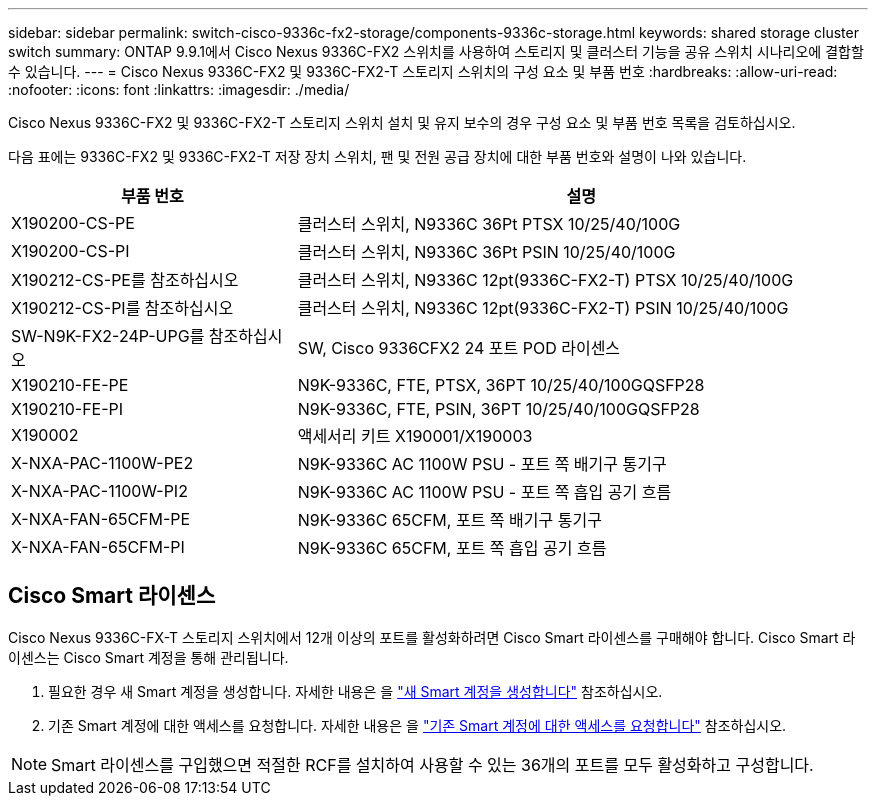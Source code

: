 ---
sidebar: sidebar 
permalink: switch-cisco-9336c-fx2-storage/components-9336c-storage.html 
keywords: shared storage cluster switch 
summary: ONTAP 9.9.1에서 Cisco Nexus 9336C-FX2 스위치를 사용하여 스토리지 및 클러스터 기능을 공유 스위치 시나리오에 결합할 수 있습니다. 
---
= Cisco Nexus 9336C-FX2 및 9336C-FX2-T 스토리지 스위치의 구성 요소 및 부품 번호
:hardbreaks:
:allow-uri-read: 
:nofooter: 
:icons: font
:linkattrs: 
:imagesdir: ./media/


[role="lead"]
Cisco Nexus 9336C-FX2 및 9336C-FX2-T 스토리지 스위치 설치 및 유지 보수의 경우 구성 요소 및 부품 번호 목록을 검토하십시오.

다음 표에는 9336C-FX2 및 9336C-FX2-T 저장 장치 스위치, 팬 및 전원 공급 장치에 대한 부품 번호와 설명이 나와 있습니다.

[cols="1,2"]
|===
| 부품 번호 | 설명 


 a| 
X190200-CS-PE
 a| 
클러스터 스위치, N9336C 36Pt PTSX 10/25/40/100G



 a| 
X190200-CS-PI
 a| 
클러스터 스위치, N9336C 36Pt PSIN 10/25/40/100G



 a| 
X190212-CS-PE를 참조하십시오
 a| 
클러스터 스위치, N9336C 12pt(9336C-FX2-T) PTSX 10/25/40/100G



 a| 
X190212-CS-PI를 참조하십시오
 a| 
클러스터 스위치, N9336C 12pt(9336C-FX2-T) PSIN 10/25/40/100G



 a| 
SW-N9K-FX2-24P-UPG를 참조하십시오
 a| 
SW, Cisco 9336CFX2 24 포트 POD 라이센스



 a| 
X190210-FE-PE
 a| 
N9K-9336C, FTE, PTSX, 36PT 10/25/40/100GQSFP28



 a| 
X190210-FE-PI
 a| 
N9K-9336C, FTE, PSIN, 36PT 10/25/40/100GQSFP28



 a| 
X190002
 a| 
액세서리 키트 X190001/X190003



 a| 
X-NXA-PAC-1100W-PE2
 a| 
N9K-9336C AC 1100W PSU - 포트 쪽 배기구 통기구



 a| 
X-NXA-PAC-1100W-PI2
 a| 
N9K-9336C AC 1100W PSU - 포트 쪽 흡입 공기 흐름



 a| 
X-NXA-FAN-65CFM-PE
 a| 
N9K-9336C 65CFM, 포트 쪽 배기구 통기구



 a| 
X-NXA-FAN-65CFM-PI
 a| 
N9K-9336C 65CFM, 포트 쪽 흡입 공기 흐름

|===


== Cisco Smart 라이센스

Cisco Nexus 9336C-FX-T 스토리지 스위치에서 12개 이상의 포트를 활성화하려면 Cisco Smart 라이센스를 구매해야 합니다. Cisco Smart 라이센스는 Cisco Smart 계정을 통해 관리됩니다.

. 필요한 경우 새 Smart 계정을 생성합니다. 자세한 내용은 을 https://id.cisco.com/signin/register["새 Smart 계정을 생성합니다"^] 참조하십시오.
. 기존 Smart 계정에 대한 액세스를 요청합니다. 자세한 내용은 을 https://id.cisco.com/oauth2/default/v1/authorize?response_type=code&scope=openid%20profile%20address%20offline_access%20cci_coimemberOf%20email&client_id=cae-okta-web-gslb-01&state=s2wvKDiBja__7ylXonWrq8w-FAA&redirect_uri=https%3A%2F%2Frpfa.cloudapps.cisco.com%2Fcb%2Fsso&nonce=qO6s3cZE5ZdhC8UKMEfgE6fbu3mvDJ8PTw5jYOp6z30["기존 Smart 계정에 대한 액세스를 요청합니다"^] 참조하십시오.



NOTE: Smart 라이센스를 구입했으면 적절한 RCF를 설치하여 사용할 수 있는 36개의 포트를 모두 활성화하고 구성합니다.
